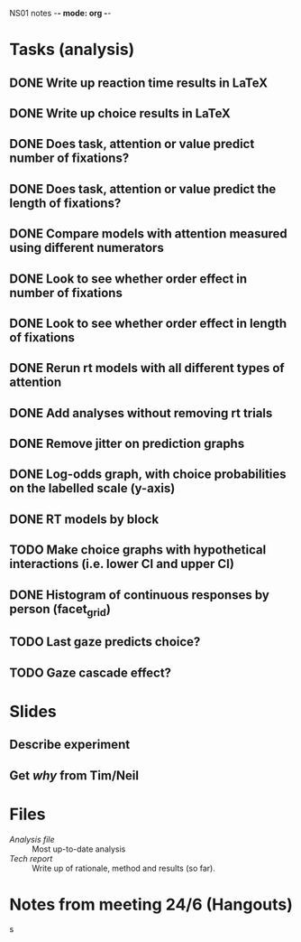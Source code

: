 NS01 notes -*- mode: org -*-
#+STARTUP: showall

* Tasks (analysis) 
** DONE Write up reaction time results in LaTeX
** DONE Write up choice results in LaTeX
** DONE Does task, attention or value predict number of fixations?
** DONE Does task, attention or value predict the length of fixations?
** DONE Compare models with attention measured using different numerators
** DONE Look to see whether order effect in number of fixations
** DONE Look to see whether order effect in length of fixations
** DONE Rerun rt models with all different types of attention
** DONE Add analyses without removing rt trials
** DONE Remove jitter on prediction graphs
** DONE Log-odds graph, with choice probabilities on the labelled scale (y-axis)
** DONE RT models by block
** TODO Make choice graphs with hypothetical interactions (i.e. lower CI and upper CI)
** DONE Histogram of continuous responses by person (facet_grid)
** TODO Last gaze predicts choice?
** TODO Gaze cascade effect?

* Slides
** Describe experiment
** Get /why/ from Tim/Neil
** 

* Files
+ [[~/NS01/analysis/NS01analysis.R][Analysis file]] :: Most up-to-date analysis
+ [[~/NS01/techReport/NS01techReport.tex][Tech report]] :: Write up of rationale, method and results (so far). 

* Notes from meeting 24/6 (Hangouts)
s

